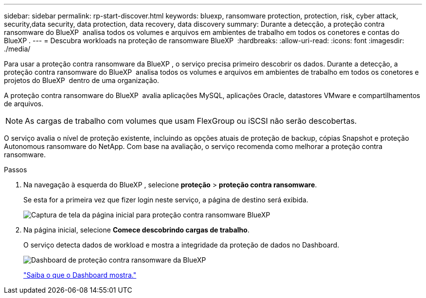 ---
sidebar: sidebar 
permalink: rp-start-discover.html 
keywords: bluexp, ransomware protection, protection, risk, cyber attack, security,data security, data protection, data recovery, data discovery 
summary: Durante a detecção, a proteção contra ransomware do BlueXP  analisa todos os volumes e arquivos em ambientes de trabalho em todos os conetores e contas do BlueXP . 
---
= Descubra workloads na proteção de ransomware BlueXP 
:hardbreaks:
:allow-uri-read: 
:icons: font
:imagesdir: ./media/


[role="lead"]
Para usar a proteção contra ransomware da BlueXP , o serviço precisa primeiro descobrir os dados. Durante a detecção, a proteção contra ransomware do BlueXP  analisa todos os volumes e arquivos em ambientes de trabalho em todos os conetores e projetos do BlueXP  dentro de uma organização.

A proteção contra ransomware do BlueXP  avalia aplicações MySQL, aplicações Oracle, datastores VMware e compartilhamentos de arquivos.


NOTE: As cargas de trabalho com volumes que usam FlexGroup ou iSCSI não serão descobertas.

O serviço avalia o nível de proteção existente, incluindo as opções atuais de proteção de backup, cópias Snapshot e proteção Autonomous ransomware do NetApp. Com base na avaliação, o serviço recomenda como melhorar a proteção contra ransomware.

.Passos
. Na navegação à esquerda do BlueXP , selecione *proteção* > *proteção contra ransomware*.
+
Se esta for a primeira vez que fizer login neste serviço, a página de destino será exibida.

+
image:screen-landing.png["Captura de tela da página inicial para proteção contra ransomware BlueXP "]

. Na página inicial, selecione *Comece descobrindo cargas de trabalho*.
+
O serviço detecta dados de workload e mostra a integridade da proteção de dados no Dashboard.

+
image:screen-dashboard.png["Dashboard de proteção contra ransomware da BlueXP "]

+
link:rp-use-dashboard.html["Saiba o que o Dashboard mostra."]


